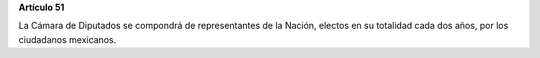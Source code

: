 **Artículo 51**

La Cámara de Diputados se compondrá de representantes de la Nación,
electos en su totalidad cada dos años, por los ciudadanos mexicanos.
